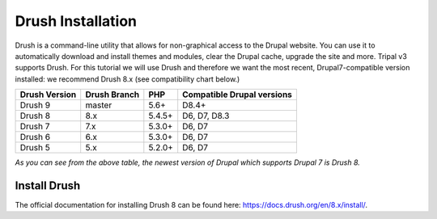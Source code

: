 Drush Installation
==================

Drush is a command-line utility that allows for non-graphical access to the Drupal website. You can use it to automatically download and install themes and modules, clear the Drupal cache, upgrade the site and more. Tripal v3 supports Drush. For this tutorial we will use Drush and therefore we want the most recent, Drupal7-compatible version installed: we recommend Drush 8.x (see compatibility chart below.)

==============  =============  ==========  ===========================
Drush Version   Drush Branch   PHP         Compatible Drupal versions
==============  =============  ==========  ===========================
Drush 9         master 	       5.6+ 	     D8.4+
Drush 8         8.x 	         5.4.5+      D6, D7, D8.3
Drush 7         7.x 	         5.3.0+      D6, D7
Drush 6         6.x 	         5.3.0+      D6, D7
Drush 5         5.x 	         5.2.0+      D6, D7
==============  =============  ==========  ===========================

*As you can see from the above table, the newest version of Drupal which supports Drupal 7 is Drush 8.*

Install Drush
-------------

The official documentation for installing Drush 8 can be found here: https://docs.drush.org/en/8.x/install/.

